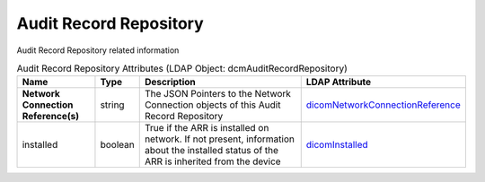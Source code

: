 Audit Record Repository
=======================
Audit Record Repository related information

.. tabularcolumns:: |p{4cm}|l|p{8cm}|l|
.. csv-table:: Audit Record Repository Attributes (LDAP Object: dcmAuditRecordRepository)
    :header: Name, Type, Description, LDAP Attribute
    :widths: 20, 7, 60, 13

    "**Network Connection Reference(s)**",string,"The JSON Pointers to the Network Connection objects of this Audit Record Repository","
    .. _dicomNetworkConnectionReference:

    dicomNetworkConnectionReference_"
    "installed",boolean,"True if the ARR is installed on network. If not present, information about the installed status of the ARR is inherited from the device","
    .. _dicomInstalled:

    dicomInstalled_"
